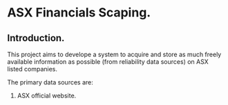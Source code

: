 * ASX Financials Scaping.
:PROPERTIES:
:ID:       a78c3fdd-6a00-4213-8f27-3fbf814e5a30
:END:
** Introduction.
:PROPERTIES:
:ID:       b5a9536a-f3d5-426c-9f1b-392ba2e339ba
:END:
This project aims to develope a system to acquire and store as much freely available information as possible (from reliability data sources) on ASX listed companies.

The primary data sources are:
1. ASX official website.
